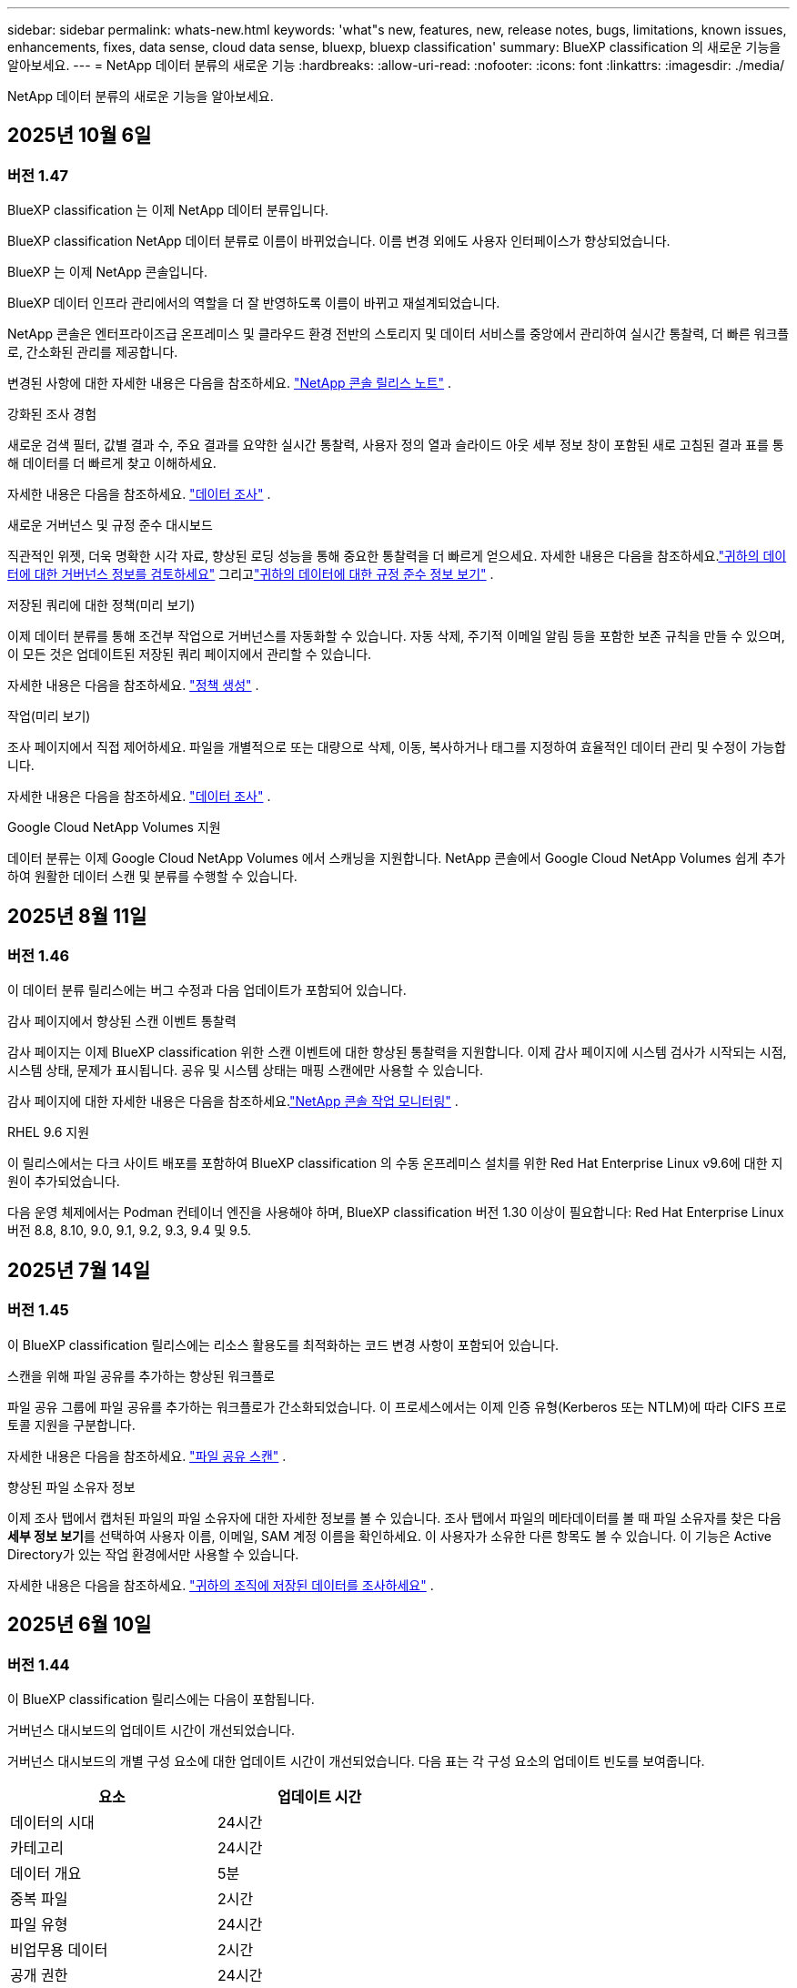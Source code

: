 ---
sidebar: sidebar 
permalink: whats-new.html 
keywords: 'what"s new, features, new, release notes, bugs, limitations, known issues, enhancements, fixes, data sense, cloud data sense, bluexp, bluexp classification' 
summary: BlueXP classification 의 새로운 기능을 알아보세요. 
---
= NetApp 데이터 분류의 새로운 기능
:hardbreaks:
:allow-uri-read: 
:nofooter: 
:icons: font
:linkattrs: 
:imagesdir: ./media/


[role="lead"]
NetApp 데이터 분류의 새로운 기능을 알아보세요.



== 2025년 10월 6일



=== 버전 1.47

.BlueXP classification 는 이제 NetApp 데이터 분류입니다.
BlueXP classification NetApp 데이터 분류로 이름이 바뀌었습니다.  이름 변경 외에도 사용자 인터페이스가 향상되었습니다.

.BlueXP 는 이제 NetApp 콘솔입니다.
BlueXP 데이터 인프라 관리에서의 역할을 더 잘 반영하도록 이름이 바뀌고 재설계되었습니다.

NetApp 콘솔은 엔터프라이즈급 온프레미스 및 클라우드 환경 전반의 스토리지 및 데이터 서비스를 중앙에서 관리하여 실시간 통찰력, 더 빠른 워크플로, 간소화된 관리를 제공합니다.

변경된 사항에 대한 자세한 내용은 다음을 참조하세요. https://docs.netapp.com/us-en/console-relnotes/index.html["NetApp 콘솔 릴리스 노트"] .

.강화된 조사 경험
새로운 검색 필터, 값별 결과 수, 주요 결과를 요약한 실시간 통찰력, 사용자 정의 열과 슬라이드 아웃 세부 정보 창이 포함된 새로 고침된 결과 표를 통해 데이터를 더 빠르게 찾고 이해하세요.

자세한 내용은 다음을 참조하세요. link:https://docs.netapp.com/us-en/data-services-data-classification/task-investigate-data.html#view-file-metada["데이터 조사"] .

.새로운 거버넌스 및 규정 준수 대시보드
직관적인 위젯, 더욱 명확한 시각 자료, 향상된 로딩 성능을 통해 중요한 통찰력을 더 빠르게 얻으세요.  자세한 내용은 다음을 참조하세요.link:https://docs.netapp.com/us-en/data-services-data-classification//task-controlling-governance-data.html["귀하의 데이터에 대한 거버넌스 정보를 검토하세요"] 그리고link:https://docs.netapp.com/us-en/data-services-data-classification/task-controlling-private-data.html["귀하의 데이터에 대한 규정 준수 정보 보기"] .

.저장된 쿼리에 대한 정책(미리 보기)
이제 데이터 분류를 통해 조건부 작업으로 거버넌스를 자동화할 수 있습니다.  자동 삭제, 주기적 이메일 알림 등을 포함한 보존 규칙을 만들 수 있으며, 이 모든 것은 업데이트된 저장된 쿼리 페이지에서 관리할 수 있습니다.

자세한 내용은 다음을 참조하세요. link:https://docs.netapp.com/us-en/data-services-data-classification/task-using-policies.html["정책 생성"] .

.작업(미리 보기)
조사 페이지에서 직접 제어하세요. 파일을 개별적으로 또는 대량으로 삭제, 이동, 복사하거나 태그를 지정하여 효율적인 데이터 관리 및 수정이 가능합니다.

자세한 내용은 다음을 참조하세요. link:https://docs.netapp.com/us-en/data-services-data-classification/task-investigate-data.html#view-file-metada["데이터 조사"] .

.Google Cloud NetApp Volumes 지원
데이터 분류는 이제 Google Cloud NetApp Volumes 에서 스캐닝을 지원합니다.  NetApp 콘솔에서 Google Cloud NetApp Volumes 쉽게 추가하여 원활한 데이터 스캔 및 분류를 수행할 수 있습니다.



== 2025년 8월 11일



=== 버전 1.46

이 데이터 분류 릴리스에는 버그 수정과 다음 업데이트가 포함되어 있습니다.

.감사 페이지에서 향상된 스캔 이벤트 통찰력
감사 페이지는 이제 BlueXP classification 위한 스캔 이벤트에 대한 향상된 통찰력을 지원합니다.  이제 감사 페이지에 시스템 검사가 시작되는 시점, 시스템 상태, 문제가 표시됩니다.  공유 및 시스템 상태는 매핑 스캔에만 사용할 수 있습니다.

감사 페이지에 대한 자세한 내용은 다음을 참조하세요.link:https://docs.netapp.com/us-en/console-setup-admin/task-monitor-cm-operations.html["NetApp 콘솔 작업 모니터링"^] .

.RHEL 9.6 지원
이 릴리스에서는 다크 사이트 배포를 포함하여 BlueXP classification 의 수동 온프레미스 설치를 위한 Red Hat Enterprise Linux v9.6에 대한 지원이 추가되었습니다.

다음 운영 체제에서는 Podman 컨테이너 엔진을 사용해야 하며, BlueXP classification 버전 1.30 이상이 필요합니다: Red Hat Enterprise Linux 버전 8.8, 8.10, 9.0, 9.1, 9.2, 9.3, 9.4 및 9.5.



== 2025년 7월 14일



=== 버전 1.45

이 BlueXP classification 릴리스에는 리소스 활용도를 최적화하는 코드 변경 사항이 포함되어 있습니다.

.스캔을 위해 파일 공유를 추가하는 향상된 워크플로
파일 공유 그룹에 파일 공유를 추가하는 워크플로가 간소화되었습니다.  이 프로세스에서는 이제 인증 유형(Kerberos 또는 NTLM)에 따라 CIFS 프로토콜 지원을 구분합니다.

자세한 내용은 다음을 참조하세요. link:https://docs.netapp.com/us-en/data-services-data-classification/task-scanning-file-shares.html["파일 공유 스캔"] .

.향상된 파일 소유자 정보
이제 조사 탭에서 캡처된 파일의 파일 소유자에 대한 자세한 정보를 볼 수 있습니다.  조사 탭에서 파일의 메타데이터를 볼 때 파일 소유자를 찾은 다음 **세부 정보 보기**를 선택하여 사용자 이름, 이메일, SAM 계정 이름을 확인하세요.  이 사용자가 소유한 다른 항목도 볼 수 있습니다.  이 기능은 Active Directory가 있는 작업 환경에서만 사용할 수 있습니다.

자세한 내용은 다음을 참조하세요. link:https://docs.netapp.com/us-en/data-services-data-classification/task-investigate-data.html["귀하의 조직에 저장된 데이터를 조사하세요"] .



== 2025년 6월 10일



=== 버전 1.44

이 BlueXP classification 릴리스에는 다음이 포함됩니다.

.거버넌스 대시보드의 업데이트 시간이 개선되었습니다.
거버넌스 대시보드의 개별 구성 요소에 대한 업데이트 시간이 개선되었습니다.  다음 표는 각 구성 요소의 업데이트 빈도를 보여줍니다.

[cols="1,1"]
|===
| 요소 | 업데이트 시간 


| 데이터의 시대 | 24시간 


| 카테고리 | 24시간 


| 데이터 개요 | 5분 


| 중복 파일 | 2시간 


| 파일 유형 | 24시간 


| 비업무용 데이터 | 2시간 


| 공개 권한 | 24시간 


| 저장된 검색 | 2시간 


| 민감한 데이터 및 광범위한 권한 | 24시간 


| 데이터 크기 | 24시간 


| 오래된 데이터 | 2시간 


| 민감도 수준별 상위 데이터 저장소 | 2시간 
|===
마지막 업데이트 시간을 보고 중복 파일, 비업무 데이터, 저장된 검색, 오래된 데이터, 민감도 수준별 상위 데이터 저장소 구성 요소를 수동으로 업데이트할 수 있습니다. 거버넌스 대시보드에 대한 자세한 내용은 다음을 참조하세요.link:https://docs.netapp.com/us-en/data-services-data-classification/task-controlling-governance-data.html["조직에 저장된 데이터에 대한 거버넌스 세부 정보 보기"] .

.성능 및 보안 개선
BlueXP 분류의 성능, 메모리 소비, 보안을 개선하기 위해 개선 사항이 적용되었습니다.

.버그 수정
Redis가 업그레이드되어 BlueXP classification 의 안정성이 향상되었습니다.  BlueXP classification 이제 Elasticsearch를 사용하여 스캔 중 파일 수 보고의 정확도를 향상시킵니다.



== 2025년 5월 12일



=== 버전 1.43

이 데이터 분류 릴리스에는 다음이 포함됩니다.

.분류 스캔 우선 순위 지정
데이터 분류는 매핑 전용 스캔 외에도 맵 및 분류 스캔의 우선순위를 지정하는 기능을 지원하여 어떤 스캔을 먼저 완료할지 선택할 수 있습니다.  Map & Classify 스캔의 우선순위 지정은 스캔이 시작되기 전과 시작 중 지원됩니다.  검사가 진행되는 동안 검사의 우선순위를 지정하는 경우 매핑 검사와 분류 검사가 모두 우선순위가 지정됩니다.

자세한 내용은 다음을 참조하세요. link:https://docs.netapp.com/us-en/data-services-data-classification/task-managing-repo-scanning.html#prioritize-scans["스캔 우선 순위 지정"] .

.캐나다 개인 식별 정보(PII) 데이터 범주 지원
데이터 분류 스캔은 캐나다 PII 데이터 범주를 식별합니다.  이러한 범주에는 모든 캐나다 주와 지역의 은행 정보, 여권 번호, 사회보장번호, 운전면허증 번호, 건강카드 번호가 포함됩니다.

자세한 내용은 다음을 참조하세요. link:https://docs.netapp.com/us-en/data-services-data-classification/reference-private-data-categories.html#types-of-personal-data["개인 데이터 범주"] .

.사용자 정의 분류(미리 보기)
데이터 분류는 Map & Classify 스캔에 대한 사용자 정의 분류를 지원합니다.  사용자 정의 분류를 사용하면 정규 표현식을 사용하여 조직에 맞는 데이터를 캡처하도록 데이터 분류 검사를 맞춤화할 수 있습니다.  이 기능은 현재 미리보기 단계에 있습니다.

자세한 내용은 다음을 참조하세요. link:https://docs.netapp.com/us-en/data-services-data-classification/task-custom-classification.html["사용자 정의 분류 추가"] .

.저장된 검색 탭
**정책** 탭의 이름이 변경되었습니다.link:https://docs.netapp.com/us-en/data-services-data-classification/task-using-policies.html["**저장된 검색**"] . 기능은 변경되지 않았습니다.

.감사 페이지로 스캔 이벤트 보내기
데이터 분류는 분류 이벤트(스캔이 시작될 때와 종료될 때)를 전송하는 것을 지원합니다.link:https://docs.netapp.com/us-en/console-setup-admin/task-monitor-cm-operations.html#audit-user-activity-from-the-bluexp-timeline["NetApp Consle Audit 페이지"^] .

.보안 업데이트
* Keras 패키지가 업데이트되어 취약점(BDSA-2025-0107 및 BDSA-2025-1984)이 완화되었습니다.
* Docker 컨테이너 구성이 업데이트되었습니다.  컨테이너는 더 이상 원시 네트워크 패킷을 제작하기 위해 호스트의 네트워크 인터페이스에 액세스할 수 없습니다.  불필요한 접근을 줄임으로써 업데이트를 통해 잠재적인 보안 위험이 완화됩니다.


.성능 향상
RAM 사용량을 줄이고 데이터 분류의 전반적인 성능을 개선하기 위해 코드 개선이 구현되었습니다.

.버그 수정
StorageGRID 검사가 실패하고, 조사 페이지 필터 옵션이 로드되지 않으며, 대용량 평가의 경우 데이터 검색 평가가 다운로드되지 않는 버그가 수정되었습니다.



== 2025년 4월 14일



=== 버전 1.42

이 BlueXP classification 릴리스에는 다음이 포함됩니다.

.작업 환경을 위한 대량 스캐닝
BlueXP classification 작업 환경에서 대량 작업을 지원합니다.  작업 환경의 볼륨 전반에 걸쳐 매핑 스캔을 활성화하거나, 맵 및 분류 스캔을 활성화하거나, 스캔을 비활성화하거나, 사용자 정의 구성을 만들 수 있습니다.  개별 볼륨에 대한 선택을 하면 대량 선택이 무시됩니다.  대량 작업을 수행하려면 **구성** 페이지로 이동하여 선택하세요.

.조사 보고서를 로컬로 다운로드하세요
BlueXP classification 데이터 조사 보고서를 로컬로 다운로드하여 브라우저에서 볼 수 있는 기능을 지원합니다.  로컬 옵션을 선택하는 경우 데이터 조사는 CSV 형식으로만 가능하며, 데이터의 처음 10,000개 행만 표시됩니다.

자세한 내용은 다음을 참조하세요. link:https://docs.netapp.com/us-en/data-services-data-classification/task-investigate-data.html#create-the-data-investigation-report["BlueXP classification 사용하여 조직에 저장된 데이터를 조사하세요"] .



== 2025년 3월 10일



=== 버전 1.41

이 BlueXP classification 릴리스에는 일반적인 개선 사항과 버그 수정이 포함되어 있습니다.  여기에는 다음이 포함됩니다.

.스캔 상태
BlueXP classification 볼륨의 _초기_ 매핑 및 분류 스캔의 실시간 진행 상황을 추적합니다.  별도의 진행 막대는 매핑 및 분류 스캔을 추적하여 스캔된 전체 파일의 백분율을 나타냅니다.  진행률 표시줄 위에 마우스를 올려 놓으면 검사된 파일 수와 전체 파일을 볼 수 있습니다.  검사 상태를 추적하면 검사 진행 상황에 대한 심층적인 통찰력이 제공되어 검사를 보다 효과적으로 계획하고 리소스 할당을 이해하는 데 도움이 됩니다.

스캔 상태를 보려면 BlueXP classification 에서 **구성**으로 이동한 다음 **작업 환경 구성**을 선택하세요.  각 권의 진행 상황은 줄에 따라 표시됩니다.



== 2025년 2월 19일



=== 버전 1.40

이 BlueXP classification 릴리스에는 다음과 같은 업데이트가 포함되어 있습니다.

.RHEL 9.5 지원
이 릴리스에서는 이전에 지원되었던 버전 외에도 Red Hat Enterprise Linux v9.5에 대한 지원이 제공됩니다.  이는 다크 사이트 배포를 포함하여 BlueXP classification 의 모든 수동 온프레미스 설치에 적용됩니다.

다음 운영 체제에서는 Podman 컨테이너 엔진을 사용해야 하며, BlueXP classification 버전 1.30 이상이 필요합니다: Red Hat Enterprise Linux 버전 8.8, 8.10, 9.0, 9.1, 9.2, 9.3, 9.4 및 9.5.

.매핑 전용 스캔 우선 순위 지정
매핑 전용 스캔을 수행할 때 가장 중요한 스캔의 우선순위를 지정할 수 있습니다.  이 기능은 작업 환경이 여러 개이고 우선 순위가 높은 스캔을 먼저 완료하려는 경우에 유용합니다.

기본적으로 스캔은 시작된 순서에 따라 대기열에 추가됩니다.  검사의 우선순위를 지정하는 기능을 사용하면 검사를 대기열의 앞으로 옮길 수 있습니다.  여러 스캔에 우선순위를 지정할 수 있습니다.  우선순위는 선입선출 순서로 지정됩니다. 즉, 우선순위를 지정한 첫 번째 스캔이 대기열의 앞으로 이동하고, 두 번째로 우선순위를 지정한 스캔이 대기열의 두 번째가 되는 식입니다.

우선권은 한 번만 부여됩니다.  매핑 데이터의 자동 재스캔은 기본 순서대로 수행됩니다.

우선순위는 다음으로 제한됩니다.link:https://docs.netapp.com/us-en/data-services-data-classification/concept-classification.html["매핑 전용 스캔"^] ; 지도 및 분류 스캔에는 사용할 수 없습니다.

자세한 내용은 다음을 참조하세요. link:https://docs.netapp.com/us-en/data-services-data-classification/task-managing-repo-scanning.html#prioritize-scans["스캔 우선 순위 지정"^] .

.모든 스캔을 다시 시도하세요
BlueXP classification 실패한 모든 스캔을 일괄적으로 다시 시도하는 기능을 지원합니다.

**모두 다시 시도** 기능을 사용하면 일괄 작업으로 스캔을 다시 시도할 수 있습니다.  네트워크 중단과 같은 일시적인 문제로 인해 분류 스캔이 실패하는 경우, 개별적으로 다시 시도하는 대신 하나의 버튼으로 모든 스캔을 동시에 다시 시도할 수 있습니다.  필요한 만큼 스캔을 다시 시도할 수 있습니다.

모든 스캔을 다시 시도하려면:

. BlueXP classification 메뉴에서 *구성*을 선택합니다.
. 실패한 모든 검사를 다시 시도하려면 *모든 검사 다시 시도*를 선택하세요.


.향상된 분류 모델 정확도
머신 러닝 모델의 정확도link:https://docs.netapp.com/us-en/data-services-data-classification/reference-private-data-categories.html#types-of-sensitive-personal-datapredefined-categories["미리 정의된 카테고리"] 11% 개선되었습니다.



== 2025년 1월 22일



=== 버전 1.39

이 BlueXP classification 릴리스에서는 데이터 조사 보고서의 내보내기 프로세스가 업데이트되었습니다.  이 내보내기 업데이트는 데이터에 대한 추가 분석을 수행하거나, 데이터에 대한 추가 시각화를 생성하거나, 데이터 조사 결과를 다른 사람들과 공유하는 데 유용합니다.

이전에는 데이터 조사 보고서 내보내기가 10,000개 행으로 제한되었습니다.  이번 릴리스에서는 이러한 제한이 없어져 모든 데이터를 내보낼 수 있게 되었습니다.  이 변경을 통해 데이터 조사 보고서에서 더 많은 데이터를 내보낼 수 있으므로 데이터 분석에 있어 더 많은 유연성이 제공됩니다.

작업 환경, 볼륨, 대상 폴더, JSON 또는 CSV 형식을 선택할 수 있습니다.  내보낸 파일 이름에는 데이터가 언제 내보내졌는지 식별하는 데 도움이 되는 타임스탬프가 포함됩니다.

지원되는 작업 환경은 다음과 같습니다.

* Cloud Volumes ONTAP
* ONTAP 용 FSx
* ONTAP
* 그룹 공유


데이터 조사 보고서에서 데이터를 내보내는 데는 다음과 같은 제한이 있습니다.

* 다운로드 가능한 최대 레코드 수는 유형(파일, 디렉토리, 테이블)당 5억 개입니다.
* 100만 개의 레코드를 내보내는 데는 약 35분이 걸릴 것으로 예상됩니다.


데이터 조사 및 보고서에 대한 자세한 내용은 다음을 참조하세요. https://docs.netapp.com/us-en/data-services-data-classification/task-investigate-data.html["귀하의 조직에 저장된 데이터를 조사하세요"] .



== 2024년 12월 16일



=== 버전 1.38

이 BlueXP classification 릴리스에는 일반적인 개선 사항과 버그 수정이 포함되어 있습니다.



== 2024년 11월 4일



=== 버전 1.37

이 BlueXP classification 릴리스에는 다음과 같은 업데이트가 포함되어 있습니다.

.RHEL 8.10 지원
이 릴리스에서는 이전에 지원되었던 버전 외에도 Red Hat Enterprise Linux v8.10에 대한 지원이 제공됩니다.  이는 다크 사이트 배포를 포함하여 BlueXP classification 의 모든 수동 온프레미스 설치에 적용됩니다.

다음 운영 체제에서는 Podman 컨테이너 엔진을 사용해야 하며, BlueXP classification 버전 1.30 이상이 필요합니다: Red Hat Enterprise Linux 버전 8.8, 8.10, 9.0, 9.1, 9.2, 9.3 및 9.4.

자세히 알아보세요 https://docs.netapp.com/us-en/data-services-data-classification/concept-classification.html["BlueXP classification"] .

.NFS v4.1 지원
이 릴리스에서는 이전에 지원되었던 버전 외에도 NFS v4.1에 대한 지원이 제공됩니다.

자세히 알아보세요 https://docs.netapp.com/us-en/data-services-data-classification/concept-classification.html["BlueXP classification"] .



== 2024년 10월 10일



=== 버전 1.36

.RHEL 9.4 지원
이 릴리스에서는 이전에 지원되었던 버전 외에도 Red Hat Enterprise Linux v9.4에 대한 지원이 제공됩니다.  이는 다크 사이트 배포를 포함하여 BlueXP classification 의 모든 수동 온프레미스 설치에 적용됩니다.

다음 운영 체제에서는 Podman 컨테이너 엔진을 사용해야 하며, BlueXP classification 버전 1.30 이상이 필요합니다: Red Hat Enterprise Linux 버전 8.8, 9.0, 9.1, 9.2, 9.3 및 9.4.

자세히 알아보세요 https://docs.netapp.com/us-en/data-services-data-classification/task-deploy-overview.html["BlueXP classification 배포 개요"] .

.향상된 스캔 성능
이 릴리스에서는 향상된 스캔 성능이 제공됩니다.



== 2024년 9월 2일



=== 버전 1.35

.StorageGRID 데이터 스캔
BlueXP classification StorageGRID 에서 데이터 스캐닝을 지원합니다.

자세한 내용은 다음을 참조하세요.link:task-scanning-storagegrid.html["StorageGRID 데이터 스캔"] .



== 2024년 8월 5일



=== 버전 1.34

이 BlueXP classification 릴리스에는 다음 업데이트가 포함되어 있습니다.

.CentOS에서 Ubuntu로 변경
BlueXP classification Microsoft Azure 및 Google Cloud Platform(GCP)용 Linux 운영 체제를 CentOS 7.9에서 Ubuntu 22.04로 업데이트했습니다.

배포 세부 사항은 다음을 참조하세요. https://docs.netapp.com/us-en/data-services-data-classification/task-deploy-compliance-onprem.html#prepare-the-linux-host-system["인터넷 접속이 가능한 Linux 호스트에 설치하고 Linux 호스트 시스템을 준비합니다."] .



== 2024년 7월 1일



=== 버전 1.33

.Ubuntu 지원
이 릴리스는 Ubuntu 24.04 Linux 플랫폼을 지원합니다.

.매핑 스캔은 메타데이터를 수집합니다.
다음 메타데이터는 매핑 스캔 중에 파일에서 추출되어 거버넌스, 규정 준수 및 조사 대시보드에 표시됩니다.

* 작업 환경
* 작업 환경 유형
* 저장 저장소
* 파일 유형
* 사용된 용량
* 파일 수
* 파일 크기
* 파일 생성
* 파일 마지막 접근
* 파일이 마지막으로 수정되었습니다
* 파일 발견 시간
* 권한 추출


.대시보드의 추가 데이터
이 릴리스에서는 매핑 스캔 중에 거버넌스, 규정 준수 및 조사 대시보드에 표시되는 데이터가 업데이트되었습니다.

자세한 내용은 다음을 참조하십시오. link:https://docs.netapp.com/us-en/data-services-data-classification/concept-classification.html["매핑 스캔과 분류 스캔의 차이점은 무엇입니까?"] .



== 2024년 6월 5일



=== 버전 1.32

.구성 페이지의 새 매핑 상태 열
이 릴리스에서는 이제 구성 페이지에 새로운 매핑 상태 열이 표시됩니다.  새로운 열은 매핑이 실행 중인지, 대기 중인지, 일시 중지된 상태인지 등을 식별하는 데 도움이 됩니다.

상태에 대한 설명은 다음을 참조하세요. https://docs.netapp.com/us-en/data-services-data-classification/task-managing-repo-scanning.html["스캔 설정 변경"] .



== 2024년 5월 15일



=== 버전 1.31

.분류는 BlueXP 의 핵심 서비스로 제공됩니다.
BlueXP classification 이제 커넥터당 최대 500TiB의 스캔 데이터에 대해 추가 비용 없이 BlueXP 의 핵심 기능으로 제공됩니다.  분류 라이센스나 유료 구독이 필요하지 않습니다.  이 새로운 버전에서는 BlueXP classification 기능을 NetApp 스토리지 시스템 스캐닝에 집중하므로 일부 기존 기능은 이전에 라이선스 비용을 지불한 고객만 사용할 수 있습니다.  유료 계약이 종료되면 해당 레거시 기능의 사용은 만료됩니다.


NOTE: 데이터 분류는 스캔할 수 있는 데이터 양에 제한을 두지 않습니다. 각 콘솔 에이전트는 500TiB의 데이터를 스캔하고 표시하는 것을 지원합니다. 500TiB 이상의 데이터를 스캔하려면link:https://docs.netapp.com/us-en/console-setup-admin/concept-connectors.html#connector-installation["다른 콘솔 에이전트를 설치하세요"^] 그 다음에link:https://docs.netapp.com/us-en/data-services-data-classification/task-deploy-overview.html["다른 데이터 분류 인스턴스 배포"] . + 콘솔 UI는 단일 커넥터의 데이터를 표시합니다. 여러 콘솔 에이전트의 데이터를 보는 방법에 대한 팁은 다음을 참조하세요.link:https://docs.netapp.com/us-en/console-setup-admin/task-manage-multiple-connectors.html#switch-between-connectors["여러 콘솔 에이전트와 함께 작업"^] .



== 2024년 4월 1일



=== 버전 1.30

.RHEL v8.8 및 v9.3 BlueXP classification 에 대한 지원이 추가되었습니다.
이 릴리스에서는 Docker 엔진이 아닌 Podman이 필요한 기존 지원 버전 9.x 외에도 Red Hat Enterprise Linux v8.8 및 v9.3에 대한 지원이 제공됩니다.  이는 BlueXP classification 의 모든 수동 온프레미스 설치에 적용됩니다.

다음 운영 체제에서는 Podman 컨테이너 엔진을 사용해야 하며, BlueXP classification 버전 1.30 이상이 필요합니다: Red Hat Enterprise Linux 버전 8.8, 9.0, 9.1, 9.2 및 9.3.

자세히 알아보세요 https://docs.netapp.com/us-en/data-services-data-classification/task-deploy-overview.html["BlueXP classification 배포 개요"] .

온프레미스에 있는 RHEL 8 또는 9 호스트에 커넥터를 설치하는 경우 BlueXP classification 지원됩니다. RHEL 8 또는 9 호스트가 AWS, Azure 또는 Google Cloud에 있는 경우 지원되지 않습니다.

.감사 로그 수집 활성화 옵션이 제거되었습니다.
감사 로그 수집을 활성화하는 옵션이 비활성화되었습니다.

.스캔 속도가 향상되었습니다
보조 스캐너 노드의 스캔 성능이 개선되었습니다.  스캔에 대한 처리 능력이 더 필요하면 스캐너 노드를 추가할 수 있습니다. 자세한 내용은 다음을 참조하세요. https://docs.netapp.com/us-en/data-services-data-classification/task-deploy-compliance-onprem.html["인터넷 접속이 가능한 호스트에 BlueXP classification 설치합니다."] .

.자동 업그레이드
인터넷 접속이 가능한 시스템에 BlueXP classification 배포한 경우 시스템이 자동으로 업그레이드됩니다.  이전에는 마지막 사용자 활동 이후 특정 시간이 경과한 후에 업그레이드가 이루어졌습니다.  이 릴리스에서는 현지 시간이 오전 1시에서 오전 5시 사이인 경우 BlueXP classification 자동으로 업그레이드됩니다.  현지 시간이 이 시간대를 벗어나면 마지막 사용자 활동 이후 특정 시간이 경과한 후에 업그레이드가 수행됩니다. 자세한 내용은 다음을 참조하세요. https://docs.netapp.com/us-en/data-services-data-classification/task-deploy-compliance-onprem.html["인터넷 접속이 가능한 Linux 호스트에 설치"] .

인터넷 접속 없이 BlueXP classification 배포한 경우 수동으로 업그레이드해야 합니다. 자세한 내용은 다음을 참조하세요. https://docs.netapp.com/us-en/data-services-data-classification/task-deploy-compliance-dark-site.html["인터넷 접속이 없는 Linux 호스트에 BlueXP classification 설치"] .



== 2024년 3월 4일



=== 버전 1.29

.이제 특정 데이터 소스 디렉토리에 있는 스캐닝 데이터를 제외할 수 있습니다.
BlueXP classification 특정 데이터 소스 디렉토리에 있는 스캐닝 데이터를 제외하려면 BlueXP classification 에서 처리하는 구성 파일에 이러한 디렉토리 이름을 추가할 수 있습니다.  이 기능을 사용하면 불필요한 디렉토리를 스캔하지 않아도 되고, 잘못된 개인 데이터 결과가 반환되는 것을 방지할 수 있습니다.

https://docs.netapp.com/us-en/data-services-data-classification/task-exclude-scan-paths.html["자세히 알아보기"] .

.초대형 인스턴스 지원이 이제 인증되었습니다.
2억 5천만 개가 넘는 파일을 검사하기 위해 BlueXP classification 필요한 경우 클라우드 배포 또는 온프레미스 설치에서 Extra Large 인스턴스를 사용할 수 있습니다.  이러한 유형의 시스템은 최대 5억 개의 파일을 검사할 수 있습니다.

https://docs.netapp.com/us-en/data-services-data-classification/concept-classification.html#the-data-classification-instance["자세히 알아보기"] .



== 2024년 1월 10일



=== 버전 1.27

.조사 페이지 결과에는 총 항목 수 외에도 총 크기가 표시됩니다.
조사 페이지에서 필터링된 결과에는 총 파일 수 외에도 항목의 총 크기가 표시됩니다.  이 기능은 파일을 이동하거나, 파일을 삭제하는 등의 작업에 도움이 될 수 있습니다.

.추가 그룹 ID를 "조직에 공개"로 구성합니다.
그룹에 원래 해당 권한이 설정되지 않은 경우, 이제 BlueXP classification 에서 직접 NFS의 그룹 ID를 "조직에 개방됨"으로 간주하도록 구성할 수 있습니다.  이러한 그룹 ID가 첨부된 모든 파일과 폴더는 조사 세부 정보 페이지에서 "조직에 공개됨"으로 표시됩니다. 방법을 확인하세요link:https://docs.netapp.com/us-en/data-services-data-classification/task-add-group-id-as-open.html["추가 그룹 ID를 "조직에 공개"로 추가합니다."] .



== 2023년 12월 14일



=== 버전 1.26.6

이번 릴리스에는 몇 가지 사소한 개선 사항이 포함되었습니다.

이 릴리스에서는 다음 옵션도 제거되었습니다.

* 감사 로그 수집을 활성화하는 옵션이 비활성화되었습니다.
* 디렉토리 조사 중에 디렉토리별 개인 식별 정보(PII) 데이터 수를 계산하는 옵션을 사용할 수 없습니다. link:task-investigate-data.html["귀하의 조직에 저장된 데이터를 조사하세요"] .
* Azure Information Protection(AIP) 레이블을 사용하여 데이터를 통합하는 옵션이 비활성화되었습니다.




== 2023년 11월 6일



=== 버전 1.26.3

이 릴리스에서는 다음 문제가 해결되었습니다.

* 대시보드에서 시스템이 스캔한 파일 수를 표시할 때 발생하는 불일치를 해결했습니다.
* 이름과 메타데이터에 특수 문자가 포함된 파일과 디렉토리를 처리하고 보고하여 스캐닝 동작을 개선했습니다.




== 2023년 10월 4일



=== 버전 1.26

.RHEL 버전 9에서 BlueXP classification 의 온프레미스 설치 지원
Red Hat Enterprise Linux 버전 8과 9는 BlueXP classification 설치에 필요한 Docker 엔진을 지원하지 않습니다. 이제 Podman 버전 4 이상을 컨테이너 인프라로 사용하여 RHEL 9.0, 9.1 및 9.2에서 BlueXP classification 설치를 지원합니다. 사용자 환경에서 최신 버전의 RHEL을 사용해야 하는 경우 이제 Podman을 사용할 때 BlueXP classification (버전 1.26 이상)를 설치할 수 있습니다.

현재 RHEL 9.x를 사용할 경우 다크 사이트 설치나 분산 스캐닝 환경(마스터 및 원격 스캐너 노드 사용)은 지원되지 않습니다.



== 2023년 9월 5일



=== 버전 1.25

.소규모 및 중규모 배포는 일시적으로 사용할 수 없습니다.
AWS에서 BlueXP classification 인스턴스를 배포할 때 *배포 > 구성*을 선택하고 소규모 또는 중규모 인스턴스를 선택하는 옵션은 현재 사용할 수 없습니다. *배포 > 배포*를 선택하면 대용량 인스턴스 크기를 사용하여 인스턴스를 배포할 수 있습니다.

.조사 결과 페이지에서 최대 100,000개 항목에 태그를 적용합니다.
과거에는 조사 결과 페이지에서 한 번에 하나의 페이지(20개 항목)에만 태그를 적용할 수 있었습니다. 이제 조사 결과 페이지에서 *모든* 항목을 선택하고 모든 항목에 태그를 적용할 수 있습니다. 한 번에 최대 100,000개 항목까지 적용할 수 있습니다.

.최소 1MB의 파일 크기를 갖는 중복 파일을 식별합니다.
BlueXP classification 파일 크기가 50MB 이상인 경우에만 중복 파일을 식별하는 데 사용됩니다. 이제 1MB로 시작하는 중복 파일을 식별할 수 있습니다. 조사 페이지 필터인 "파일 크기"와 "중복"을 사용하여 사용자 환경에서 특정 크기의 어떤 파일이 중복되었는지 확인할 수 있습니다.



== 2023년 7월 17일



=== 버전 1.24

.BlueXP classification 를 통해 두 가지 새로운 유형의 독일 개인 데이터가 식별되었습니다.
BlueXP classification 다음 유형의 데이터를 포함하는 파일을 식별하고 분류할 수 있습니다.

* 독일 ID(Personalausweisnummer)
* 독일 사회 보장 번호(Sozialversicherungsnummer)


link:https://docs.netapp.com/us-en/data-services-data-classification/reference-private-data-categories.html#types-of-personal-data["BlueXP classification 귀하의 데이터에서 식별할 수 있는 모든 유형의 개인 데이터를 확인하세요."] .

.BlueXP classification 제한 모드와 비공개 모드에서 완벽하게 지원됩니다.
이제 BlueXP classification 인터넷 접속이 불가능한 사이트(개인 모드)와 아웃바운드 인터넷 접속이 제한된 사이트(제한 모드)에서도 완벽하게 지원됩니다. link:https://docs.netapp.com/us-en/console-setup-admin/concept-modes.html["커넥터용 BlueXP 배포 모드에 대해 자세히 알아보세요."^] .

.BlueXP classification 의 개인 모드 설치를 업그레이드할 때 버전을 건너뛸 수 있는 기능
이제 순차적이지 않더라도 최신 버전의 BlueXP classification 로 업그레이드할 수 있습니다.  즉, BlueXP classification 한 번에 한 버전씩 업그레이드해야 하는 현재 제한은 더 이상 필요하지 않습니다.  이 기능은 1.24 버전부터 적용됩니다.

.BlueXP classification API를 이제 사용할 수 있습니다.
BlueXP classification API를 사용하면 스캔 중인 데이터에 대한 작업을 수행하고, 쿼리를 만들고, 정보를 내보낼 수 있습니다.  대화형 문서는 Swagger를 사용하여 사용할 수 있습니다.  문서는 조사, 규정 준수, 거버넌스, 구성을 포함한 여러 범주로 구분됩니다.  각 카테고리는 BlueXP classification UI의 탭을 참조합니다.

link:https://docs.netapp.com/us-en/data-services-data-classification/api-classification.html["BlueXP classification API에 대해 자세히 알아보세요"] .



== 2023년 6월 6일



=== 버전 1.23

.이제 데이터 주체 이름을 검색할 때 일본어가 지원됩니다.
이제 데이터 주체 접근 요청(DSAR)에 대한 응답으로 주체의 이름을 검색할 때 일본어 이름을 입력할 수 있습니다.  생성할 수 있습니다link:https://docs.netapp.com/us-en/data-services-data-classification/task-generating-compliance-reports.html["데이터 주체 접근 요청 보고서"] 그 결과 정보를 사용하여.  일본어 이름도 입력할 수 있습니다.link:https://docs.netapp.com/us-en/data-services-data-classification/task-investigate-data.html["데이터 조사 페이지의 "데이터 주체" 필터"] 주제의 이름이 포함된 파일을 식별합니다.

.Ubuntu는 이제 BlueXP classification 설치할 수 있는 지원되는 Linux 배포판입니다.
Ubuntu 22.04는 BlueXP classification 에 지원되는 운영 체제로 인증되었습니다.  설치 프로그램의 버전 1.23을 사용하면 네트워크의 Ubuntu Linux 호스트나 클라우드의 Linux 호스트에 BlueXP classification 설치할 수 있습니다. https://docs.netapp.com/us-en/data-services-data-classification/task-deploy-compliance-onprem.html["Ubuntu가 설치된 호스트에 BlueXP classification 설치하는 방법을 알아보세요."] .

.Red Hat Enterprise Linux 8.6 및 8.7은 더 이상 새로운 BlueXP classification 설치에서 지원되지 않습니다.
Docker는 Red Hat이 더 이상 필수 조건이므로 이러한 버전은 새로운 배포에서는 지원되지 않습니다.  RHEL 8.6 또는 8.7에서 실행되는 기존 BlueXP classification 머신이 있는 경우 NetApp 해당 구성을 계속 지원합니다.

.BlueXP classification ONTAP 시스템에서 FPolicy 이벤트를 수신하기 위한 FPolicy 수집기로 구성될 수 있습니다.
작업 환경의 볼륨에서 감지된 파일 액세스 이벤트에 대해 BlueXP classification 시스템에서 파일 액세스 감사 로그를 수집하도록 설정할 수 있습니다.  BlueXP classification 다음과 같은 유형의 FPolicy 이벤트와 파일에 대한 작업을 수행한 사용자를 캡처할 수 있습니다: 만들기, 읽기, 쓰기, 삭제, 이름 바꾸기, 소유자/권한 변경, SACL/DACL 변경.

.이제 다크 사이트에서 Data Sense BYOL 라이선스가 지원됩니다.
이제 다크 사이트에서 Data Sense BYOL 라이선스를 BlueXP digital wallet 에 업로드하여 라이선스가 부족해질 때 알림을 받을 수 있습니다.



== 2023년 4월 3일



=== 버전 1.22

.새로운 데이터 발견 평가 보고서
데이터 검색 평가 보고서는 스캔한 환경에 대한 높은 수준의 분석을 제공하여 시스템 결과를 강조하고 문제가 있는 영역과 잠재적인 수정 단계를 보여줍니다.  이 보고서의 목적은 데이터 세트의 데이터 거버넌스 문제, 데이터 보안 노출, 데이터 규정 준수 격차에 대한 인식을 높이는 것입니다. https://docs.netapp.com/us-en/data-services-data-classification/task-controlling-governance-data.html["데이터 발견 평가 보고서를 생성하고 사용하는 방법을 알아보세요."] .

.클라우드의 소규모 인스턴스에 BlueXP classification 배포하는 기능
AWS 환경에서 BlueXP Connector를 통해 BlueXP classification 배포할 때 이제 기본 인스턴스에서 사용할 수 있는 것보다 더 작은 두 개의 인스턴스 유형 중에서 선택할 수 있습니다.  소규모 환경을 스캔하는 경우 클라우드 비용을 절감하는 데 도움이 될 수 있습니다.  하지만 작은 인스턴스를 사용할 때는 몇 가지 제한이 있습니다. https://docs.netapp.com/us-en/data-services-data-classification/concept-classification.html["사용 가능한 인스턴스 유형 및 제한 사항을 확인하세요."] .

.이제 BlueXP classification 설치 전에 Linux 시스템을 검증하기 위한 독립 실행형 스크립트를 사용할 수 있습니다.
BlueXP classification 설치를 실행하지 않고도 Linux 시스템이 모든 필수 구성 요소를 충족하는지 확인하려면 필수 구성 요소만 테스트하는 별도의 스크립트를 다운로드할 수 있습니다. https://docs.netapp.com/us-en/data-services-data-classification/task-test-linux-system.html["Linux 호스트가 BlueXP classification 설치할 준비가 되었는지 확인하는 방법을 알아보세요."] .



== 2023년 3월 7일



=== 버전 1.21

.BlueXP classification UI에서 사용자 정의 범주를 추가하는 새로운 기능
이제 BlueXP classification 통해 사용자 정의 범주를 추가할 수 있으므로 BlueXP classification 통해 해당 범주에 맞는 파일을 식별할 수 있습니다.  BlueXP classification 에는 많은 것이 있습니다 https://docs.netapp.com/us-en/data-services-data-classification/reference-private-data-categories.html["미리 정의된 카테고리"] 따라서 이 기능을 사용하면 사용자 정의 범주를 추가하여 조직에 고유한 정보가 데이터에서 어디에 있는지 식별할 수 있습니다.

.이제 BlueXP classification UI에서 사용자 정의 키워드를 추가할 수 있습니다.
BlueXP classification 향후 스캔에서 BlueXP classification 식별할 수 있는 사용자 정의 키워드를 추가하는 기능을 갖추고 있습니다.  하지만 키워드를 추가하려면 BlueXP classification Linux 호스트에 로그인하고 명령줄 인터페이스를 사용해야 합니다.  이번 릴리스에서는 BlueXP classification UI에 사용자 정의 키워드를 추가하는 기능이 추가되어 키워드를 매우 쉽게 추가하고 편집할 수 있습니다.

."마지막 액세스 시간"이 변경될 때 BlueXP classification 가 파일을 스캔하지 않도록 하는 기능
기본적으로 BlueXP classification 적절한 "쓰기" 권한이 없으면 시스템은 볼륨의 파일을 검사하지 않습니다. BlueXP classification "마지막 액세스 시간"을 원래 타임스탬프로 되돌릴 수 없기 때문입니다.  하지만 파일의 마지막 액세스 시간이 원래 시간으로 재설정되는 것이 문제가 되지 않는다면 구성 페이지에서 이 동작을 재정의하여 BlueXP classification 권한에 관계없이 볼륨을 검사하도록 할 수 있습니다.

이 기능과 함께 "스캔 분석 이벤트"라는 새 필터가 추가되어 BlueXP classification 에서 마지막 액세스 시간을 되돌릴 수 없어 분류되지 않은 파일이나 BlueXP classification 마지막 액세스 시간을 되돌릴 수 없어도 분류된 파일을 볼 수 있습니다.

https://docs.netapp.com/us-en/data-services-data-classification/reference-collected-metadata.html[""마지막 액세스 시간 타임스탬프" 및 BlueXP classification 에 필요한 권한에 대해 자세히 알아보세요."] .

.BlueXP classification 통해 3가지 새로운 유형의 개인 데이터가 식별되었습니다.
BlueXP classification 다음 유형의 데이터를 포함하는 파일을 식별하고 분류할 수 있습니다.

* 보츠와나 신분증(오망) 번호
* 보츠와나 여권 번호
* 싱가포르 국민등록 신분증(NRIC)


https://docs.netapp.com/us-en/data-services-data-classification/reference-private-data-categories.html["BlueXP classification 귀하의 데이터에서 식별할 수 있는 모든 유형의 개인 데이터를 확인하세요."] .

.디렉토리에 대한 업데이트된 기능
* 데이터 조사 보고서의 "간단한 CSV 보고서" 옵션에 이제 디렉토리의 정보가 포함됩니다.
* "마지막 액세스" 시간 필터는 이제 파일과 디렉토리 모두에 대한 마지막 액세스 시간을 표시합니다.


.설치 개선 사항
* 인터넷 접속이 불가능한 사이트(다크 사이트)를 위한 BlueXP classification 설치 프로그램은 이제 성공적인 설치를 위해 시스템 및 네트워킹 요구 사항이 제대로 갖춰져 있는지 사전 검사를 수행합니다.
* 설치 감사 로그 파일이 이제 저장되었습니다. `/ops/netapp/install_logs` .




== 2023년 2월 5일



=== 버전 1.20

.모든 이메일 주소로 정책 기반 알림 이메일을 보낼 수 있는 기능
이전 버전의 BlueXP classification 에서는 특정 중요 정책에 대한 결과가 반환되면 계정의 BlueXP 사용자에게 이메일 알림을 보낼 수 있었습니다.  이 기능을 사용하면 온라인 상태가 아닐 때 데이터를 보호하기 위한 알림을 받을 수 있습니다.  이제 BlueXP 계정에 없는 다른 사용자(최대 20개 이메일 주소)에게도 정책에서 이메일 알림을 보낼 수 있습니다.

https://docs.netapp.com/us-en/data-services-data-classification/task-using-policies.html["정책 결과에 따라 이메일 알림을 보내는 방법에 대해 자세히 알아보세요."] .

.이제 BlueXP classification UI에서 개인 패턴을 추가할 수 있습니다.
BlueXP classification BlueXP classification 스캔에서 식별할 수 있는 맞춤형 "개인 데이터"를 추가하는 기능을 갖추고 있습니다.  하지만 사용자 정의 패턴을 추가하려면 BlueXP classification Linux 호스트에 로그인하고 명령줄을 사용해야 했습니다.  이번 릴리스에서는 정규식을 사용하여 개인 패턴을 추가하는 기능이 BlueXP classification UI에 추가되어 이러한 사용자 정의 패턴을 매우 쉽게 추가하고 편집할 수 있습니다.

.BlueXP classification 사용하여 1,500만 개의 파일을 이동할 수 있는 기능
과거에는 BlueXP classification 최대 100,000개의 소스 파일을 모든 NFS 공유로 옮길 수 있었습니다.  이제 최대 1,500만 개의 파일을 한 번에 이동할 수 있습니다.

.SharePoint Online 파일에 액세스할 수 있는 사용자 수를 볼 수 있는 기능
"액세스 권한이 있는 사용자 수" 필터는 이제 SharePoint Online 저장소에 저장된 파일을 지원합니다.  과거에는 CIFS 공유에 있는 파일만 지원되었습니다.  현재 Active Directory 기반이 아닌 SharePoint 그룹은 이 필터에 포함되지 않습니다.

.새로운 "부분적 성공" 상태가 작업 상태 패널에 추가되었습니다.
새로운 "부분적 성공" 상태는 BlueXP classification 작업이 완료되었고 일부 항목은 실패하고 일부 항목은 성공했음을 나타냅니다. 예를 들어, 100개의 파일을 이동하거나 삭제할 때입니다.  또한, "완료" 상태의 이름이 "성공"으로 변경되었습니다.  과거에는 "완료" 상태에 성공한 작업과 실패한 작업이 나열되었습니다.  이제 "성공" 상태는 모든 항목에 대한 모든 작업이 성공했음을 의미합니다. https://docs.netapp.com/us-en/data-services-data-classification/task-view-compliance-actions.html["작업 상태 패널을 보는 방법을 확인하세요."] .



== 2023년 1월 9일



=== 버전 1.19

.민감한 데이터가 포함되어 있고 지나치게 허용적인 파일 차트를 볼 수 있는 기능
거버넌스 대시보드에 새로운 _민감한 데이터 및 광범위한 권한_ 영역이 추가되었는데, 이 영역은 민감한 데이터(민감한 데이터와 민감한 개인 데이터 모두 포함)를 포함하고 지나치게 권한이 부여된 파일의 히트맵을 제공합니다.  이를 통해 민감한 데이터와 관련하여 어떤 위험이 있는지 파악하는 데 도움이 될 수 있습니다. https://docs.netapp.com/us-en/data-services-data-classification/task-controlling-governance-data.html["자세히 알아보기"] .

.데이터 조사 페이지에서 세 가지 새로운 필터를 사용할 수 있습니다.
데이터 조사 페이지에 표시되는 결과를 구체화하기 위해 새로운 필터를 사용할 수 있습니다.

* "액세스 권한이 있는 사용자 수" 필터는 특정 수의 사용자에게 열려 있는 파일과 폴더를 보여줍니다.  결과를 구체화하기 위해 숫자 범위를 선택할 수 있습니다. 예를 들어, 51~100명의 사용자가 접근할 수 있는 파일을 확인할 수 있습니다.
* 이제 "생성 시간", "검색 시간", "마지막 수정" 및 "마지막 액세스" 필터를 사용하여 미리 정의된 날짜 범위를 선택하는 대신 사용자 지정 날짜 범위를 만들 수 있습니다.  예를 들어, "생성 시간"이 "6개월 이상"인 파일이나 "마지막 수정 날짜"가 "지난 10일 이내"인 파일을 찾을 수 있습니다.
* 이제 "파일 경로" 필터를 사용하여 필터링된 쿼리 결과에서 제외할 경로를 지정할 수 있습니다.  특정 데이터를 포함하고 제외하는 경로를 입력하면 BlueXP classification 먼저 포함된 경로에 있는 모든 파일을 찾은 다음, 제외된 경로에서 파일을 제거한 다음 결과를 표시합니다.


https://docs.netapp.com/us-en/data-services-data-classification/task-investigate-data.html["데이터를 조사하는 데 사용할 수 있는 모든 필터 목록을 확인하세요."] .

.BlueXP classification 일본 개인 번호를 식별할 수 있습니다.
BlueXP classification 일본 개인 번호(마이 넘버라고도 함)가 포함된 파일을 식별하고 분류할 수 있습니다.  여기에는 개인 및 회사 내 번호가 모두 포함됩니다. https://docs.netapp.com/us-en/data-services-data-classification/reference-private-data-categories.html["BlueXP classification 귀하의 데이터에서 식별할 수 있는 모든 유형의 개인 데이터를 확인하세요."] .
